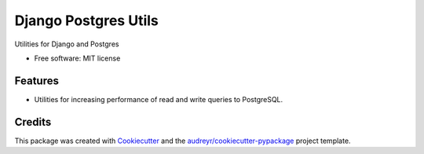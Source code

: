 ===============================
Django Postgres Utils
===============================


Utilities for Django and Postgres


* Free software: MIT license


Features
--------

* Utilities for increasing performance of read and write queries to PostgreSQL.


Credits
---------

This package was created with Cookiecutter_ and the `audreyr/cookiecutter-pypackage`_ project template.

.. _Cookiecutter: https://github.com/audreyr/cookiecutter
.. _`audreyr/cookiecutter-pypackage`: https://github.com/audreyr/cookiecutter-pypackage

